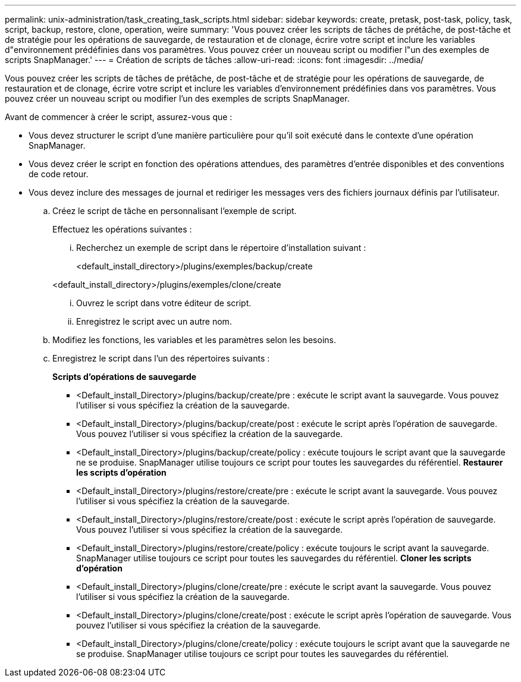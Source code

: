 ---
permalink: unix-administration/task_creating_task_scripts.html 
sidebar: sidebar 
keywords: create, pretask, post-task, policy, task, script, backup, restore, clone, operation, weire 
summary: 'Vous pouvez créer les scripts de tâches de prétâche, de post-tâche et de stratégie pour les opérations de sauvegarde, de restauration et de clonage, écrire votre script et inclure les variables d"environnement prédéfinies dans vos paramètres. Vous pouvez créer un nouveau script ou modifier l"un des exemples de scripts SnapManager.' 
---
= Création de scripts de tâches
:allow-uri-read: 
:icons: font
:imagesdir: ../media/


[role="lead"]
Vous pouvez créer les scripts de tâches de prétâche, de post-tâche et de stratégie pour les opérations de sauvegarde, de restauration et de clonage, écrire votre script et inclure les variables d'environnement prédéfinies dans vos paramètres. Vous pouvez créer un nouveau script ou modifier l'un des exemples de scripts SnapManager.

Avant de commencer à créer le script, assurez-vous que :

* Vous devez structurer le script d'une manière particulière pour qu'il soit exécuté dans le contexte d'une opération SnapManager.
* Vous devez créer le script en fonction des opérations attendues, des paramètres d'entrée disponibles et des conventions de code retour.
* Vous devez inclure des messages de journal et rediriger les messages vers des fichiers journaux définis par l'utilisateur.
+
.. Créez le script de tâche en personnalisant l'exemple de script.
+
Effectuez les opérations suivantes :

+
... Recherchez un exemple de script dans le répertoire d'installation suivant :
+
<default_install_directory>/plugins/exemples/backup/create

+
<default_install_directory>/plugins/exemples/clone/create

... Ouvrez le script dans votre éditeur de script.
... Enregistrez le script avec un autre nom.


.. Modifiez les fonctions, les variables et les paramètres selon les besoins.
.. Enregistrez le script dans l'un des répertoires suivants :
+
*Scripts d'opérations de sauvegarde*

+
*** <Default_install_Directory>/plugins/backup/create/pre : exécute le script avant la sauvegarde. Vous pouvez l'utiliser si vous spécifiez la création de la sauvegarde.
*** <Default_install_Directory>/plugins/backup/create/post : exécute le script après l'opération de sauvegarde. Vous pouvez l'utiliser si vous spécifiez la création de la sauvegarde.
*** <Default_install_Directory>/plugins/backup/create/policy : exécute toujours le script avant que la sauvegarde ne se produise. SnapManager utilise toujours ce script pour toutes les sauvegardes du référentiel. *Restaurer les scripts d'opération*
*** <Default_install_Directory>/plugins/restore/create/pre : exécute le script avant la sauvegarde. Vous pouvez l'utiliser si vous spécifiez la création de la sauvegarde.
*** <Default_install_Directory>/plugins/restore/create/post : exécute le script après l'opération de sauvegarde. Vous pouvez l'utiliser si vous spécifiez la création de la sauvegarde.
*** <Default_install_Directory>/plugins/restore/create/policy : exécute toujours le script avant la sauvegarde. SnapManager utilise toujours ce script pour toutes les sauvegardes du référentiel. *Cloner les scripts d'opération*
*** <Default_install_Directory>/plugins/clone/create/pre : exécute le script avant la sauvegarde. Vous pouvez l'utiliser si vous spécifiez la création de la sauvegarde.
*** <Default_install_Directory>/plugins/clone/create/post : exécute le script après l'opération de sauvegarde. Vous pouvez l'utiliser si vous spécifiez la création de la sauvegarde.
*** <Default_install_Directory>/plugins/clone/create/policy : exécute toujours le script avant que la sauvegarde ne se produise. SnapManager utilise toujours ce script pour toutes les sauvegardes du référentiel.





